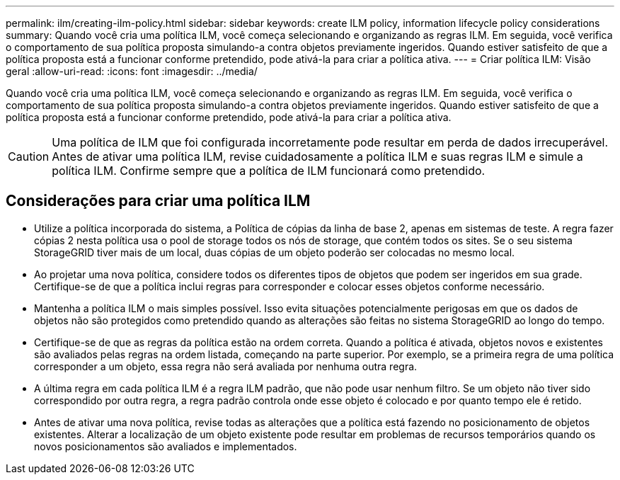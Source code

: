 ---
permalink: ilm/creating-ilm-policy.html 
sidebar: sidebar 
keywords: create ILM policy, information lifecycle policy considerations 
summary: Quando você cria uma política ILM, você começa selecionando e organizando as regras ILM. Em seguida, você verifica o comportamento de sua política proposta simulando-a contra objetos previamente ingeridos. Quando estiver satisfeito de que a política proposta está a funcionar conforme pretendido, pode ativá-la para criar a política ativa. 
---
= Criar política ILM: Visão geral
:allow-uri-read: 
:icons: font
:imagesdir: ../media/


[role="lead"]
Quando você cria uma política ILM, você começa selecionando e organizando as regras ILM. Em seguida, você verifica o comportamento de sua política proposta simulando-a contra objetos previamente ingeridos. Quando estiver satisfeito de que a política proposta está a funcionar conforme pretendido, pode ativá-la para criar a política ativa.


CAUTION: Uma política de ILM que foi configurada incorretamente pode resultar em perda de dados irrecuperável. Antes de ativar uma política ILM, revise cuidadosamente a política ILM e suas regras ILM e simule a política ILM. Confirme sempre que a política de ILM funcionará como pretendido.



== Considerações para criar uma política ILM

* Utilize a política incorporada do sistema, a Política de cópias da linha de base 2, apenas em sistemas de teste. A regra fazer cópias 2 nesta política usa o pool de storage todos os nós de storage, que contém todos os sites. Se o seu sistema StorageGRID tiver mais de um local, duas cópias de um objeto poderão ser colocadas no mesmo local.
* Ao projetar uma nova política, considere todos os diferentes tipos de objetos que podem ser ingeridos em sua grade. Certifique-se de que a política inclui regras para corresponder e colocar esses objetos conforme necessário.
* Mantenha a política ILM o mais simples possível. Isso evita situações potencialmente perigosas em que os dados de objetos não são protegidos como pretendido quando as alterações são feitas no sistema StorageGRID ao longo do tempo.
* Certifique-se de que as regras da política estão na ordem correta. Quando a política é ativada, objetos novos e existentes são avaliados pelas regras na ordem listada, começando na parte superior. Por exemplo, se a primeira regra de uma política corresponder a um objeto, essa regra não será avaliada por nenhuma outra regra.
* A última regra em cada política ILM é a regra ILM padrão, que não pode usar nenhum filtro. Se um objeto não tiver sido correspondido por outra regra, a regra padrão controla onde esse objeto é colocado e por quanto tempo ele é retido.
* Antes de ativar uma nova política, revise todas as alterações que a política está fazendo no posicionamento de objetos existentes. Alterar a localização de um objeto existente pode resultar em problemas de recursos temporários quando os novos posicionamentos são avaliados e implementados.

